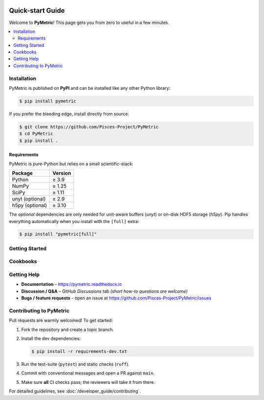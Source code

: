 .. image:: ./images/PyMetric.png
   :width: 300px
   :align: center

.. _getting_started:

=====================
Quick-start Guide
=====================

Welcome to **PyMetric**!  This page gets you from zero to useful in a
few minutes.

.. contents::
   :local:
   :depth: 2


Installation
------------

PyMetric is published on **PyPI** and can be installed like any other
Python library:

.. code-block:: bash

   $ pip install pymetric

If you prefer the bleeding edge, install directly from source:

.. code-block:: bash

   $ git clone https://github.com/Pisces-Project/PyMetric
   $ cd PyMetric
   $ pip install .

Requirements
^^^^^^^^^^^^

PyMetric is pure-Python but relies on a small scientific-stack:

+-------------------+---------------+
| **Package**       | **Version**   |
+===================+===============+
| Python            | ≥ 3.9         |
+-------------------+---------------+
| NumPy             | ≥ 1.25        |
+-------------------+---------------+
| SciPy             | ≥ 1.11        |
+-------------------+---------------+
| unyt (optional)   | ≥ 2.9         |
+-------------------+---------------+
| h5py (optional)   | ≥ 3.10        |
+-------------------+---------------+

The *optional* dependencies are only needed for unit-aware buffers
(`unyt`) or on-disk HDF5 storage (`h5py`).  Pip handles everything
automatically when you install with the ``[full]`` extra:

.. code-block:: bash

   $ pip install "pymetric[full]"


Getting Started
---------------



Cookbooks
----------




Getting Help
------------

* **Documentation** – https://pymetric.readthedocs.io
* **Discussion / Q&A** – GitHub *Discussions* tab
  *(short how-to questions are welcome)*
* **Bugs / feature requests** – open an issue at
  https://github.com/Pisces-Project/PyMetric/issues


Contributing to PyMetric
------------------------

Pull requests are warmly welcomed!  To get started:

1. Fork the repository and create a topic branch.
2. Install the dev dependencies:

   .. code-block:: bash

      $ pip install -r requirements-dev.txt

3. Run the test-suite (``pytest``) and static checks (``ruff``).
4. Commit with conventional messages and open a PR against ``main``.
5. Make sure **all** CI checks pass; the reviewers will take it from
   there.

For detailed guidelines, see :doc:`/developer_guide/contributing`.
